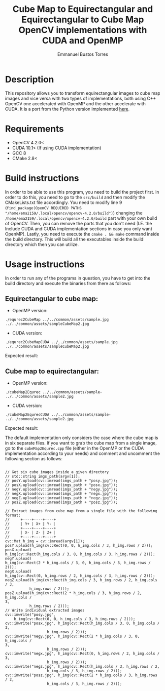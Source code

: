 #+title: Cube Map to Equirectangular and Equirectangular to Cube Map OpenCV implementations with CUDA and OpenMP
#+author: Emmanuel Bustos Torres

* Description
  This repository allows you to transform equirectangular images to cube map images and vice versa with two types of implementations, both using C++ OpenCV one accelerated with OpenMP and the other accelerate with CUDA. It is a port from the Python version implemented [[https://github.com/PaulMakesStuff/Cubemaps-Equirectangular-DualFishEye][here]].

* Requirements
  - OpenCV 4.2.0<
  - CUDA 10.1< (If using CUDA implementation)
  - GCC 8
  - CMake 2.8<

* Build instructions
In order to be able to use this program, you need to build the project first. In order to do this, you need to go to the =src/build= and then modify the CMakeLists.txt file accordingly. You need to modify line 9 (=find_package(OpenCV REQUIRED PATHS "/home/ema2159/.local/opencv/opencv-4.2.0/build")=) changing the =/home/ema2159/.local/opencv/opencv-4.2.0/build= part with your own build of OpenCV. Then, you can remove the parts that you don't need (I.E. the Include CUDA and CUDA implementation sections in case you only want OpenMP). Lastly, you need to execute the =cmake . && make= command inside the build directory. This will build all the executables inside the build directory which then you can utilize.

* Usage instructions
  In order to run any of the programs in question, you have to get into the build directory and execute the binaries from there as follows:
** Equirectangular to cube map:
   - OpenMP version:

   =./equrec2CubeMap ../../common/assets/sample.jpg ../../common/assets/sampleCubeMap2.jpg=

   - CUDA version:

   =./equrec2CubeMapCUDA ../../common/assets/sample.jpg ../../common/assets/sampleCubeMap2.jpg=

   Expected result:

   [[./common/assets/sampleCubeMap.jpg]]


** Cube map to equirectangular:
   - OpenMP version:

   =./cubeMap2Equrec ../../common/assets/sample- ../../common/assets/sample2.jpg=

   - CUDA version:

   =./cubeMap2EqurecCUDA ../../common/assets/sample- ../../common/assets/sample2.jpg=

   Expected result:

   [[./common/assets/sample.jpg]]

   The default implementation only considers the case where the cube map is in six separate files. If you want to grab the cube map from a single image, go to the =cubeMap2Equrec.cpp= file (either in the OpenMP or the CUDA implementation according to your needs) and comment and uncomment the following section as follows:
   #+begin_src c++

     // Get six cube images inside a given directory
     // std::string imgs_path(argv[1]);
     // posY.upload(cv::imread(imgs_path + "posy.jpg"));
     // posX.upload(cv::imread(imgs_path + "posx.jpg"));
     // negY.upload(cv::imread(imgs_path + "negy.jpg"));
     // negX.upload(cv::imread(imgs_path + "negx.jpg"));
     // negZ.upload(cv::imread(imgs_path + "negz.jpg"));
     // posZ.upload(cv::imread(imgs_path + "posz.jpg"));

     // Extract images from cube map from a single file with the following format:
     //		+----+----+----+
     //		| Y+ | X+ | Y- |
     //		+----+----+----+
     //		| X- | Z- | Z+ |
     //		+----+----+----+
     cv::Mat h_img = cv::imread(argv[1]);
     posY.upload(h_img(cv::Rect(0, 0, h_img.cols / 3, h_img.rows / 2)));
     posX.upload(
	 h_img(cv::Rect(h_img.cols / 3, 0, h_img.cols / 3, h_img.rows / 2)));
     negY.upload(
	 h_img(cv::Rect(2 * h_img.cols / 3, 0, h_img.cols / 3, h_img.rows /
	 2)));
     negX.upload(
	 h_img(cv::Rect(0, h_img.rows / 2, h_img.cols / 3, h_img.rows / 2)));
     negZ.upload(h_img(cv::Rect(h_img.cols / 3, h_img.rows / 2, h_img.cols / 3,
				h_img.rows / 2)));
     posZ.upload(h_img(cv::Rect(2 * h_img.cols / 3, h_img.rows / 2, h_img.cols /
     3,
				h_img.rows / 2)));
     // Write individual extracted images
     cv::imwrite("posy.jpg",
		 h_img(cv::Rect(0, 0, h_img.cols / 3, h_img.rows / 2)));
     cv::imwrite("posx.jpg", h_img(cv::Rect(h_img.cols / 3, 0, h_img.cols / 3,
					    h_img.rows / 2)));
     cv::imwrite("negy.jpg", h_img(cv::Rect(2 * h_img.cols / 3, 0, h_img.cols /
     3,
					    h_img.rows / 2)));
     cv::imwrite("negx.jpg", h_img(cv::Rect(0, h_img.rows / 2, h_img.cols / 3,
					    h_img.rows / 2)));
     cv::imwrite("negz.jpg", h_img(cv::Rect(h_img.cols / 3, h_img.rows / 2,
					    h_img.cols / 3, h_img.rows / 2)));
     cv::imwrite("posz.jpg", h_img(cv::Rect(2 * h_img.cols / 3, h_img.rows / 2,
					    h_img.cols / 3, h_img.rows / 2)));
   #+end_src
